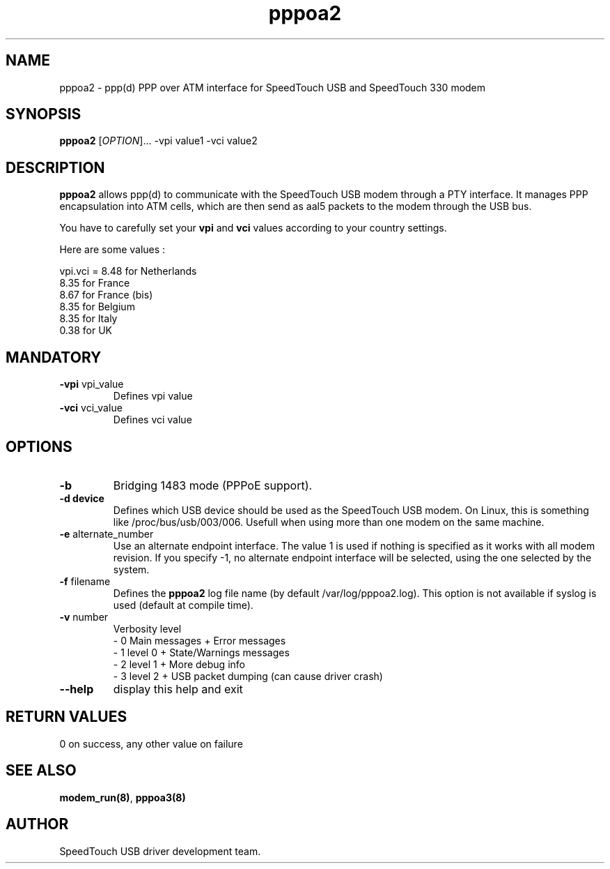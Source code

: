.TH pppoa2 "8" "May 2004" "SpeedTouch USB driver"
.SH NAME
pppoa2 \- ppp(d) PPP over ATM interface for SpeedTouch USB and SpeedTouch 330 modem
.SH SYNOPSIS
.B pppoa2
[\fIOPTION\fR]... -vpi value1 -vci value2
.SH DESCRIPTION
.PP
\fBpppoa2\fR allows ppp(d) to communicate with the SpeedTouch USB modem through a PTY interface. It manages PPP encapsulation into ATM cells, which are then send as aal5 packets to the modem through the USB bus.
.PP
You have to carefully set your \fBvpi\fR and \fBvci\fR values according to your country settings.
.PP
Here are some values :

vpi.vci = 8.48 for Netherlands
          8.35 for France
          8.67 for France (bis)
          8.35 for Belgium
          8.35 for Italy
          0.38 for UK
.SH MANDATORY
.TP
\fB\-vpi\fR vpi_value
Defines vpi value

.TP
\fB\-vci\fR vci_value
Defines vci value

.SH OPTIONS
.TP
\fB\-b\fR
Bridging 1483 mode (PPPoE support).

.TP
\fB\-d device\fR
Defines which USB device should be used as the SpeedTouch USB modem. On Linux, this is something like /proc/bus/usb/003/006. Usefull when using more than one modem on the same machine.

.TP
\fB\-e\fR alternate_number
Use an alternate endpoint interface. The value 1 is used if nothing is specified as it works with all modem revision. If you specify -1, no alternate endpoint interface will be selected, using the one selected by the system.

.TP
\fB\-f\fR filename
Defines the \fBpppoa2\fR log file name (by default /var/log/pppoa2.log). This option is not available if syslog is used (default at compile time).

.TP
\fB\-v\fR number
Verbosity level
    \- 0 Main messages + Error messages
    \- 1 level 0 + State/Warnings messages
    \- 2 level 1 + More debug info
    \- 3 level 2 + USB packet dumping (can cause driver crash)

.TP
\fB\-\-help\fR
display this help and exit

.SH RETURN VALUES
.TP
0 on success, any other value on failure
.SH SEE ALSO
.TP
\fBmodem_run(8)\fR, \fBpppoa3(8)\fR
.SH AUTHOR
SpeedTouch USB driver development team.
